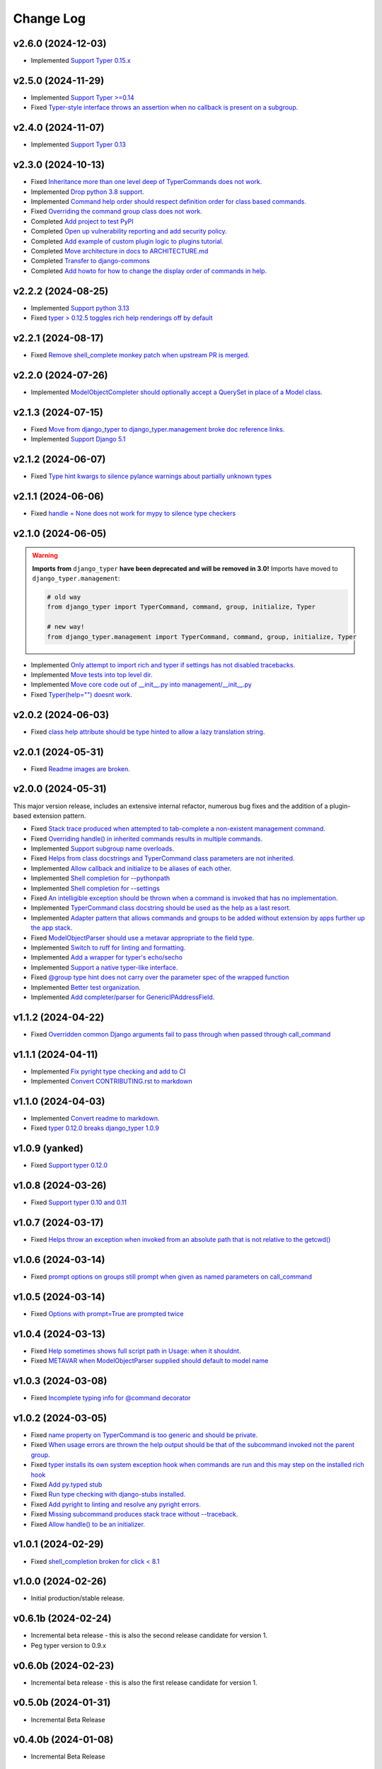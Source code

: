 ==========
Change Log
==========

v2.6.0 (2024-12-03)
===================

* Implemented `Support Typer 0.15.x <https://github.com/django-commons/django-typer/issues/154>`_

v2.5.0 (2024-11-29)
===================

* Implemented `Support Typer >=0.14 <https://github.com/django-commons/django-typer/issues/149>`_
* Fixed `Typer-style interface throws an assertion when no callback is present on a subgroup. <https://github.com/django-commons/django-typer/issues/145>`_

v2.4.0 (2024-11-07)
===================

* Implemented `Support Typer 0.13 <https://github.com/django-commons/django-typer/issues/138>`_

v2.3.0 (2024-10-13)
===================

* Fixed `Inheritance more than one level deep of TyperCommands does not work. <https://github.com/django-commons/django-typer/issues/131>`_
* Implemented `Drop python 3.8 support. <https://github.com/django-commons/django-typer/issues/130>`_
* Implemented `Command help order should respect definition order for class based commands. <https://github.com/django-commons/django-typer/issues/129>`_
* Fixed `Overriding the command group class does not work. <https://github.com/django-commons/django-typer/issues/128>`_
* Completed `Add project to test PyPI <https://github.com/django-commons/django-typer/issues/126>`_
* Completed `Open up vulnerability reporting and add security policy. <https://github.com/django-commons/django-typer/issues/124>`_
* Completed `Add example of custom plugin logic to plugins tutorial. <https://github.com/django-commons/django-typer/issues/122>`_
* Completed `Move architecture in docs to ARCHITECTURE.md <https://github.com/django-commons/django-typer/issues/121>`_
* Completed `Transfer to django-commons <https://github.com/django-commons/django-typer/issues/117>`_
* Completed `Add howto for how to change the display order of commands in help. <https://github.com/django-commons/django-typer/issues/116>`_

v2.2.2 (2024-08-25)
====================

* Implemented `Support python 3.13 <https://github.com/django-commons/django-typer/issues/109>`_
* Fixed `typer > 0.12.5 toggles rich help renderings off by default <https://github.com/django-commons/django-typer/issues/108>`_

v2.2.1 (2024-08-17)
====================

* Fixed `Remove shell_complete monkey patch when upstream PR is merged. <https://github.com/django-commons/django-typer/issues/66>`_

v2.2.0 (2024-07-26)
====================

* Implemented `ModelObjectCompleter should optionally accept a QuerySet in place of a Model class. <https://github.com/django-commons/django-typer/issues/96>`_

v2.1.3 (2024-07-15)
====================

* Fixed `Move from django_typer to django_typer.management broke doc reference links. <https://github.com/django-commons/django-typer/issues/98>`_
* Implemented `Support Django 5.1 <https://github.com/django-commons/django-typer/issues/97>`_

v2.1.2 (2024-06-07)
====================

* Fixed `Type hint kwargs to silence pylance warnings about partially unknown types <https://github.com/django-commons/django-typer/issues/93>`_

v2.1.1 (2024-06-06)
====================

* Fixed `handle = None does not work for mypy to silence type checkers <https://github.com/django-commons/django-typer/issues/90>`_

v2.1.0 (2024-06-05)
====================

.. warning::

    **Imports from** ``django_typer`` **have been deprecated and will be removed in 3.0!** Imports
    have moved to ``django_typer.management``:

    .. code-block::

        # old way
        from django_typer import TyperCommand, command, group, initialize, Typer

        # new way!
        from django_typer.management import TyperCommand, command, group, initialize, Typer

* Implemented `Only attempt to import rich and typer if settings has not disabled tracebacks. <https://github.com/django-commons/django-typer/issues/88>`_
* Implemented `Move tests into top level dir. <https://github.com/django-commons/django-typer/issues/87>`_
* Implemented `Move core code out of __init__.py into management/__init__.py <https://github.com/django-commons/django-typer/issues/81>`_
* Fixed `Typer(help="") doesnt work. <https://github.com/django-commons/django-typer/issues/78>`_

v2.0.2 (2024-06-03)
====================

* Fixed `class help attribute should be type hinted to allow a lazy translation string. <https://github.com/django-commons/django-typer/issues/85>`_


v2.0.1 (2024-05-31)
====================

* Fixed `Readme images are broken. <https://github.com/django-commons/django-typer/issues/77>`_

v2.0.0 (2024-05-31)
====================

This major version release, includes an extensive internal refactor, numerous bug fixes and the
addition of a plugin-based extension pattern.

* Fixed `Stack trace produced when attempted to tab-complete a non-existent management command. <https://github.com/django-commons/django-typer/issues/75>`_
* Fixed `Overriding handle() in inherited commands results in multiple commands. <https://github.com/django-commons/django-typer/issues/74>`_
* Implemented `Support subgroup name overloads. <https://github.com/django-commons/django-typer/issues/70>`_
* Fixed `Helps from class docstrings and TyperCommand class parameters are not inherited. <https://github.com/django-commons/django-typer/issues/69>`_
* Implemented `Allow callback and initialize to be aliases of each other. <https://github.com/django-commons/django-typer/issues/66>`_
* Implemented `Shell completion for --pythonpath <https://github.com/django-commons/django-typer/issues/65>`_
* Implemented `Shell completion for --settings <https://github.com/django-commons/django-typer/issues/64>`_
* Fixed `An intelligible exception should be thrown when a command is invoked that has no implementation. <https://github.com/django-commons/django-typer/issues/63>`_
* Implemented `TyperCommand class docstring should be used as the help as a last resort. <https://github.com/django-commons/django-typer/issues/62>`_
* Implemented `Adapter pattern that allows commands and groups to be added without extension by apps further up the app stack. <https://github.com/django-commons/django-typer/issues/61>`_
* Fixed `ModelObjectParser should use a metavar appropriate to the field type. <https://github.com/django-commons/django-typer/issues/60>`_
* Implemented `Switch to ruff for linting and formatting. <https://github.com/django-commons/django-typer/issues/56>`_
* Implemented `Add a wrapper for typer's echo/secho <https://github.com/django-commons/django-typer/issues/55>`_
* Implemented `Support a native typer-like interface. <https://github.com/django-commons/django-typer/issues/53>`_
* Fixed `@group type hint does not carry over the parameter spec of the wrapped function <https://github.com/django-commons/django-typer/issues/38>`_
* Implemented `Better test organization. <https://github.com/django-commons/django-typer/issues/34>`_
* Implemented `Add completer/parser for GenericIPAddressField. <https://github.com/django-commons/django-typer/issues/12>`_


v1.1.2 (2024-04-22)
====================

* Fixed `Overridden common Django arguments fail to pass through when passed through call_command <https://github.com/django-commons/django-typer/issues/54>`_

v1.1.1 (2024-04-11)
====================

* Implemented `Fix pyright type checking and add to CI <https://github.com/django-commons/django-typer/issues/51>`_
* Implemented `Convert CONTRIBUTING.rst to markdown <https://github.com/django-commons/django-typer/issues/50>`_

v1.1.0 (2024-04-03)
====================

* Implemented `Convert readme to markdown. <https://github.com/django-commons/django-typer/issues/48>`_
* Fixed `typer 0.12.0 breaks django_typer 1.0.9 <https://github.com/django-commons/django-typer/issues/47>`_


v1.0.9 (yanked)
===============

* Fixed `Support typer 0.12.0 <https://github.com/django-commons/django-typer/issues/46>`_

v1.0.8 (2024-03-26)
====================

* Fixed `Support typer 0.10 and 0.11 <https://github.com/django-commons/django-typer/issues/45>`_

v1.0.7 (2024-03-17)
====================

* Fixed `Helps throw an exception when invoked from an absolute path that is not relative to the getcwd() <https://github.com/django-commons/django-typer/issues/44>`_

v1.0.6 (2024-03-14)
====================

* Fixed `prompt options on groups still prompt when given as named parameters on call_command <https://github.com/django-commons/django-typer/issues/43>`_


v1.0.5 (2024-03-14)
====================

* Fixed `Options with prompt=True are prompted twice <https://github.com/django-commons/django-typer/issues/42>`_


v1.0.4 (2024-03-13)
====================

* Fixed `Help sometimes shows full script path in Usage: when it shouldnt. <https://github.com/django-commons/django-typer/issues/40>`_
* Fixed `METAVAR when ModelObjectParser supplied should default to model name <https://github.com/django-commons/django-typer/issues/39>`_

v1.0.3 (2024-03-08)
====================

* Fixed `Incomplete typing info for @command decorator <https://github.com/django-commons/django-typer/issues/33>`_

v1.0.2 (2024-03-05)
====================

* Fixed `name property on TyperCommand is too generic and should be private. <https://github.com/django-commons/django-typer/issues/37>`_
* Fixed `When usage errors are thrown the help output should be that of the subcommand invoked not the parent group. <https://github.com/django-commons/django-typer/issues/36>`_
* Fixed `typer installs its own system exception hook when commands are run and this may step on the installed rich hook <https://github.com/django-commons/django-typer/issues/35>`_
* Fixed `Add py.typed stub <https://github.com/django-commons/django-typer/issues/31>`_
* Fixed `Run type checking with django-stubs installed. <https://github.com/django-commons/django-typer/issues/30>`_
* Fixed `Add pyright to linting and resolve any pyright errors. <https://github.com/django-commons/django-typer/issues/29>`_
* Fixed `Missing subcommand produces stack trace without --traceback. <https://github.com/django-commons/django-typer/issues/27>`_
* Fixed `Allow handle() to be an initializer. <https://github.com/django-commons/django-typer/issues/24>`_

v1.0.1 (2024-02-29)
====================

* Fixed `shell_completion broken for click < 8.1 <https://github.com/django-commons/django-typer/issues/21>`_

v1.0.0 (2024-02-26)
====================

* Initial production/stable release.

v0.6.1b (2024-02-24)
=====================

* Incremental beta release - this is also the second release candidate for version 1.
* Peg typer version to 0.9.x

v0.6.0b (2024-02-23)
=====================

* Incremental beta release - this is also the first release candidate for version 1.


v0.5.0b (2024-01-31)
=====================

* Incremental Beta Release

v0.4.0b (2024-01-08)
=====================

* Incremental Beta Release

v0.3.0b (2024-01-06)
=====================

* Incremental Beta Release

v0.2.0b (2024-01-04)
=====================

* Incremental Beta Release


v0.1.0b (2023-12-05)
=====================

* Initial Release (Beta)
